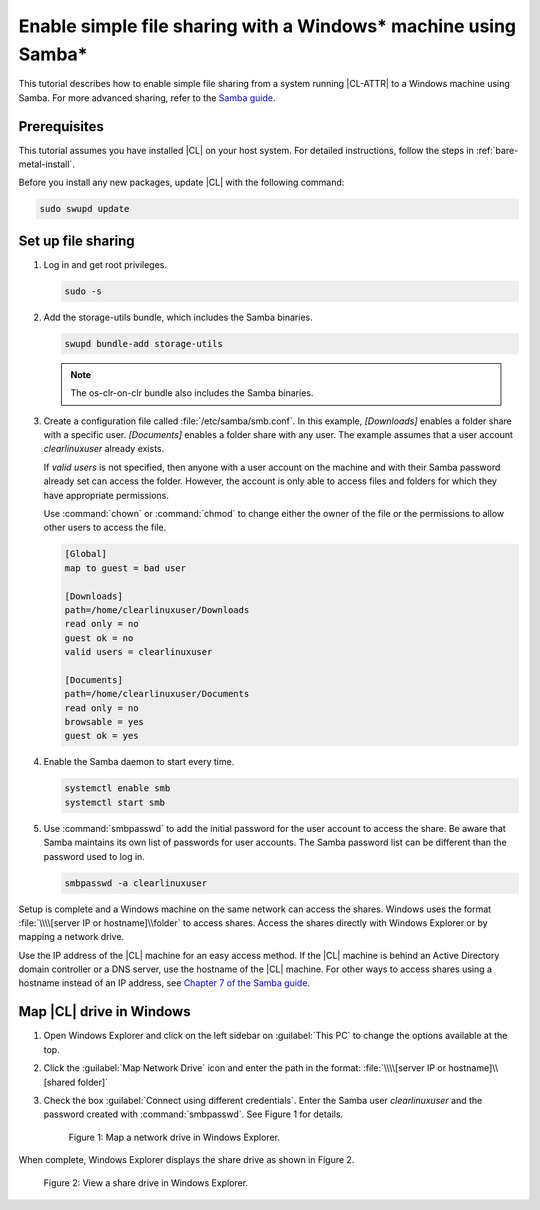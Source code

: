 .. _clear-samba-share-to-Windows:

Enable simple file sharing with a Windows\* machine using Samba\*
#################################################################

This tutorial describes how to enable simple file sharing from a system
running |CL-ATTR| to a Windows machine using Samba. For more advanced sharing,
refer to the `Samba guide`_.

Prerequisites
*************

This tutorial assumes you have installed |CL| on your host system. For
detailed instructions, follow the steps in :ref:`bare-metal-install`.

Before you install any new packages, update |CL| with the following command:

.. code-block:: bash

   sudo swupd update


Set up file sharing
*******************

#.	Log in and get root privileges.

	.. code-block:: bash

		sudo -s

#.	Add the storage-utils bundle, which includes the Samba binaries.

	.. code-block:: bash

		swupd bundle-add storage-utils

	.. note::

		The os-clr-on-clr bundle also includes the Samba binaries.

#.	Create a configuration file called :file:`/etc/samba/smb.conf`. In this
	example, `[Downloads]` enables a folder share with a specific user.
	`[Documents]` enables a folder share with any user. The example assumes that a
	user account `clearlinuxuser` already exists.

	If `valid users` is not specified, then anyone with a user account on the
	machine and with their Samba password already set can access the folder.
	However, the account is only able to access files and folders for which
	they have appropriate permissions.

	Use :command:`chown` or :command:`chmod` to change either the owner of the
	file or the permissions to allow other users to access the file.

	.. code-block:: console

		[Global]
		map to guest = bad user

		[Downloads]
		path=/home/clearlinuxuser/Downloads
		read only = no
		guest ok = no
		valid users = clearlinuxuser

		[Documents]
		path=/home/clearlinuxuser/Documents
		read only = no
		browsable = yes
		guest ok = yes

#.	Enable the Samba daemon to start every time.

	.. code-block:: bash

		systemctl enable smb
		systemctl start smb

#.	Use :command:`smbpasswd` to add the initial password for the user
	account to access the share. Be aware that Samba maintains its own list of
	passwords for user accounts. The Samba password list can be different than
	the password used to log in.

	.. code-block:: bash

		smbpasswd -a clearlinuxuser

Setup is complete and a Windows machine on the same network can access the
shares. Windows uses the format :file:`\\\\[server IP or hostname]\\folder` to
access shares. Access the shares directly with Windows Explorer or by
mapping a network drive.

Use the IP address of the |CL| machine for an easy access method. If the
|CL| machine is behind an Active Directory domain controller or a DNS server,
use the hostname of the |CL| machine. For other ways to access shares using a
hostname instead of an IP address, see `Chapter 7 of the Samba guide`_.


Map |CL| drive in Windows
*************************

#.	Open Windows Explorer and click on the left sidebar on :guilabel:`This PC`
	to change the options available at the top.

#.	Click the :guilabel:`Map Network Drive` icon and enter the path in the
	format: :file:`\\\\[server IP or hostname]\\[shared folder]`

#.	Check the box :guilabel:`Connect using different credentials`. Enter
	the Samba user `clearlinuxuser` and the password created with
	:command:`smbpasswd`. See Figure 1 for details.

	.. figure:: figures/smb-1.png
		:scale: 70%
		:alt: Map a network drive in Windows Explorer

		Figure 1: Map a network drive in Windows Explorer.

When complete, Windows Explorer displays the share drive as shown in Figure 2.

.. figure:: figures/smb-2.png
	:scale: 70%
	:alt: View a share drive in Windows Explorer

	Figure 2: View a share drive in Windows Explorer.





.. _Samba guide: https://www.samba.org/samba/docs/using_samba/ch00.html
.. _Chapter 7 of the Samba guide: https://www.samba.org/samba/docs/using_samba/ch07.html
